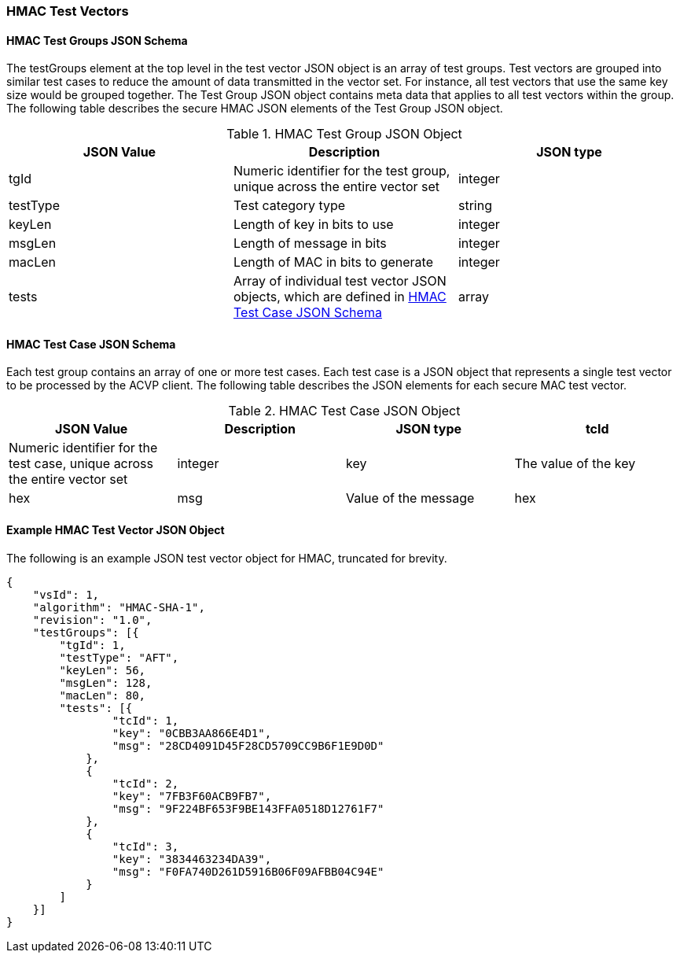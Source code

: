 [[hmac_test_vectors]]
=== HMAC Test Vectors

[[hmac_tgjs]]
==== HMAC Test Groups JSON Schema

The testGroups element at the top level in the test vector JSON object is an array of test groups. Test vectors are grouped into similar test cases to reduce the amount of data transmitted in the vector set. For instance, all test vectors that use the same key size would be grouped together. The Test Group JSON object contains meta data that applies to all test vectors within the group. The following table describes the secure HMAC JSON elements of the Test Group JSON object.

[[hmac_vs_tg_table]]
.HMAC Test Group JSON Object
|===
| JSON Value | Description | JSON type

| tgId | Numeric identifier for the test group, unique across the entire vector set | integer
| testType | Test category type | string
| keyLen | Length of key in bits to use | integer
| msgLen | Length of message in bits | integer
| macLen | Length of MAC in bits to generate | integer
| tests | Array of individual test vector JSON objects, which are defined in <<hmac_tvjs>> | array
|===

[[hmac_tvjs]]
==== HMAC Test Case JSON Schema

Each test group contains an array of one or more test cases. Each test case is a JSON object that represents a single test vector to be processed by the ACVP client. The following table describes the JSON elements for each secure MAC test vector.

[[hmac_vs_tc_table2]]

[cols="<,<,<,<"]
.HMAC Test Case JSON Object
|===
| JSON Value | Description | JSON type

| tcId | Numeric identifier for the test case, unique across the entire vector set | integer
| key | The value of the key | hex
| msg | Value of the message | hex
|===

[[hmac_test_vector_json]]
==== Example HMAC Test Vector JSON Object

The following is an example JSON test vector object for HMAC, truncated for brevity.

[source, json]
----
{
    "vsId": 1,
    "algorithm": "HMAC-SHA-1",
    "revision": "1.0",
    "testGroups": [{
        "tgId": 1,
        "testType": "AFT",
        "keyLen": 56,
        "msgLen": 128,
        "macLen": 80,
        "tests": [{
                "tcId": 1,
                "key": "0CBB3AA866E4D1",
                "msg": "28CD4091D45F28CD5709CC9B6F1E9D0D"
            },
            {
                "tcId": 2,
                "key": "7FB3F60ACB9FB7",
                "msg": "9F224BF653F9BE143FFA0518D12761F7"
            },
            {
                "tcId": 3,
                "key": "3834463234DA39",
                "msg": "F0FA740D261D5916B06F09AFBB04C94E"
            }
        ]
    }]
}
----
